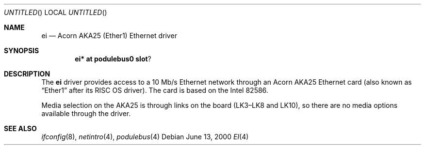 .\" $NetBSD: ei.4,v 1.1.2.1 2000/06/22 16:17:21 minoura Exp $
.\"
.\" Copyright (c) 2000 Ben Harris
.\" All rights reserved.
.\"
.\" Redistribution and use in source and binary forms, with or without
.\" modification, are permitted provided that the following conditions
.\" are met:
.\" 1. Redistributions of source code must retain the above copyright
.\"    notice, this list of conditions and the following disclaimer.
.\" 2. Redistributions in binary form must reproduce the above copyright
.\"    notice, this list of conditions and the following disclaimer in the
.\"    documentation and/or other materials provided with the distribution.
.\" 3. The name of the author may not be used to endorse or promote products
.\"    derived from this software without specific prior written permission.
.\" 
.\" THIS SOFTWARE IS PROVIDED BY THE AUTHOR ``AS IS'' AND ANY EXPRESS OR
.\" IMPLIED WARRANTIES, INCLUDING, BUT NOT LIMITED TO, THE IMPLIED WARRANTIES
.\" OF MERCHANTABILITY AND FITNESS FOR A PARTICULAR PURPOSE ARE DISCLAIMED.
.\" IN NO EVENT SHALL THE AUTHOR BE LIABLE FOR ANY DIRECT, INDIRECT,
.\" INCIDENTAL, SPECIAL, EXEMPLARY, OR CONSEQUENTIAL DAMAGES (INCLUDING, BUT
.\" NOT LIMITED TO, PROCUREMENT OF SUBSTITUTE GOODS OR SERVICES; LOSS OF USE,
.\" DATA, OR PROFITS; OR BUSINESS INTERRUPTION) HOWEVER CAUSED AND ON ANY
.\" THEORY OF LIABILITY, WHETHER IN CONTRACT, STRICT LIABILITY, OR TORT
.\" (INCLUDING NEGLIGENCE OR OTHERWISE) ARISING IN ANY WAY OUT OF THE USE OF
.\" THIS SOFTWARE, EVEN IF ADVISED OF THE POSSIBILITY OF SUCH DAMAGE.
.\"
.Dd June 13, 2000
.Os
.Dt EI 4 arm26
.Sh NAME
.Nm ei
.Nd Acorn
.Tn AKA25
(Ether1) Ethernet driver
.Sh SYNOPSIS
.Cd ei* at podulebus0 slot ?
.Sh DESCRIPTION
The
.Nm
driver provides access to a 10 Mb/s Ethernet network through an
Acorn
.Tn AKA25
Ethernet card (also known as
.Dq Ether1
after its
.Tn RISC OS
driver).  The card is based on the Intel 82586.

Media selection on the
.Tn AKA25
is through links on the board (LK3\(enLK8 and LK10), so there are no media
options available through the driver.
.Sh SEE ALSO
.Xr ifconfig 8 ,
.Xr netintro 4 ,
.Xr podulebus 4
